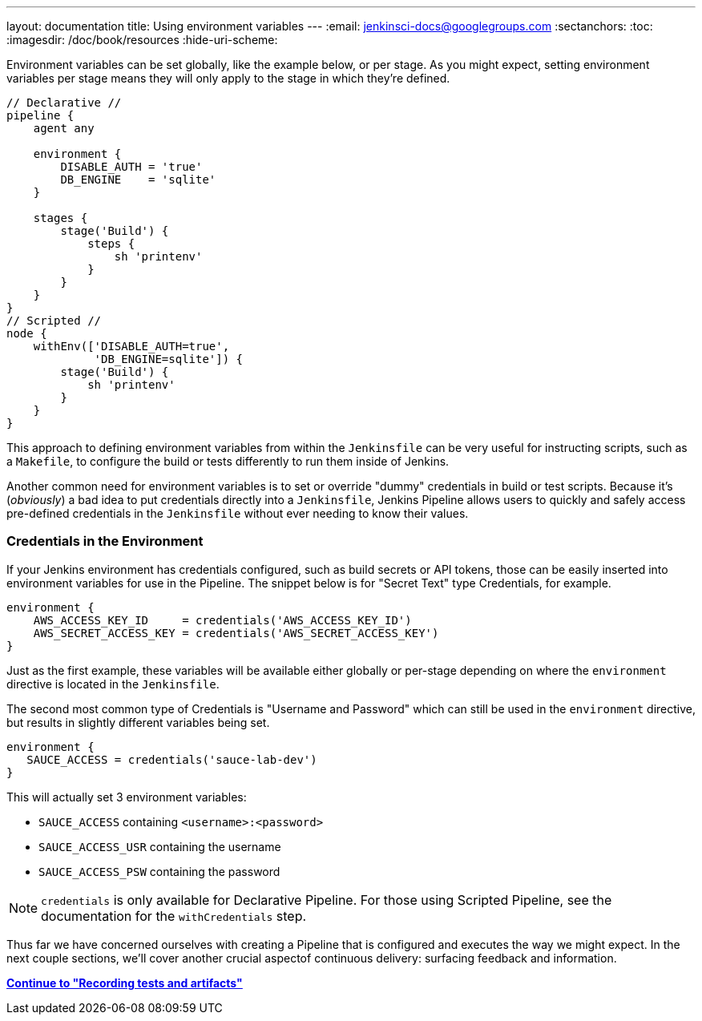 ---
layout: documentation
title: Using environment variables
---
:email: jenkinsci-docs@googlegroups.com
:sectanchors:
:toc:
:imagesdir: /doc/book/resources
:hide-uri-scheme:


Environment variables can be set globally, like the example below, or per
stage. As you might expect, setting environment variables per stage means they
will only apply to the stage in which they're defined.


[pipeline]
----
// Declarative //
pipeline {
    agent any

    environment {
        DISABLE_AUTH = 'true'
        DB_ENGINE    = 'sqlite'
    }

    stages {
        stage('Build') {
            steps {
                sh 'printenv'
            }
        }
    }
}
// Scripted //
node {
    withEnv(['DISABLE_AUTH=true',
             'DB_ENGINE=sqlite']) {
        stage('Build') {
            sh 'printenv'
        }
    }
}
----

This approach to defining environment variables from within the `Jenkinsfile`
can be very useful for instructing scripts, such as a `Makefile`, to configure
the build or tests differently to run them inside of Jenkins.

Another common need for environment variables is to set or override "dummy"
credentials in build or test scripts. Because it's (_obviously_) a bad idea to
put credentials directly into a `Jenkinsfile`, Jenkins Pipeline allows users to quickly
and safely access pre-defined credentials in the `Jenkinsfile` without ever
needing to know their values.

=== Credentials in the Environment

If your Jenkins environment has credentials configured, such as build secrets
or API tokens, those can be easily inserted into environment variables for use
in the Pipeline. The snippet below is for "Secret Text" type Credentials, for
example.

[source, groovy]
----
environment {
    AWS_ACCESS_KEY_ID     = credentials('AWS_ACCESS_KEY_ID')
    AWS_SECRET_ACCESS_KEY = credentials('AWS_SECRET_ACCESS_KEY')
}
----

Just as the first example, these variables will be available either globally or
per-stage depending on where the `environment` directive is located in the
`Jenkinsfile`.

The second most common type of Credentials is "Username and Password" which can
still be used in the `environment` directive, but results in slightly
different variables being set.

[source,groovy]
----
environment {
   SAUCE_ACCESS = credentials('sauce-lab-dev')
}
----

This will actually set 3 environment variables:

* `SAUCE_ACCESS` containing `<username>:<password>`
* `SAUCE_ACCESS_USR` containing the username
* `SAUCE_ACCESS_PSW` containing the password

[NOTE]
====
`credentials` is only available for Declarative Pipeline. For those using Scripted
Pipeline, see the documentation for the `withCredentials` step.
====

Thus far we have concerned ourselves with creating a Pipeline that is
configured and executes the way we might expect. In the next couple sections,
we'll cover another crucial aspectof continuous delivery: surfacing feedback
and information.

**link:../tests-and-artifacts[Continue to "Recording tests and artifacts"]**
